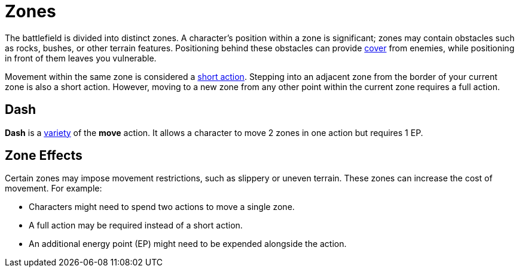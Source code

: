= Zones

The battlefield is divided into distinct zones. A character's position within a zone is significant; zones may contain obstacles such as rocks, bushes, or other terrain features. Positioning behind these obstacles can provide <<cover, cover>> from enemies, while positioning in front of them leaves you vulnerable.

Movement within the same zone is considered a <<short-action,short action>>. Stepping into an adjacent zone from the border of your current zone is also a short action. However, moving to a new zone from any other point within the current zone requires a full action.

[[dash]]
== Dash

*Dash* is a <<action-variety,variety>> of the *move* action. It allows a character to move 2 zones in one action but requires 1 EP. 

[[hard-to-move]]
== Zone Effects

Certain zones may impose movement restrictions, such as slippery or uneven terrain. These zones can increase the cost of movement. For example:

- Characters might need to spend two actions to move a single zone.
- A full action may be required instead of a short action.
- An additional energy point (EP) might need to be expended alongside the action.

